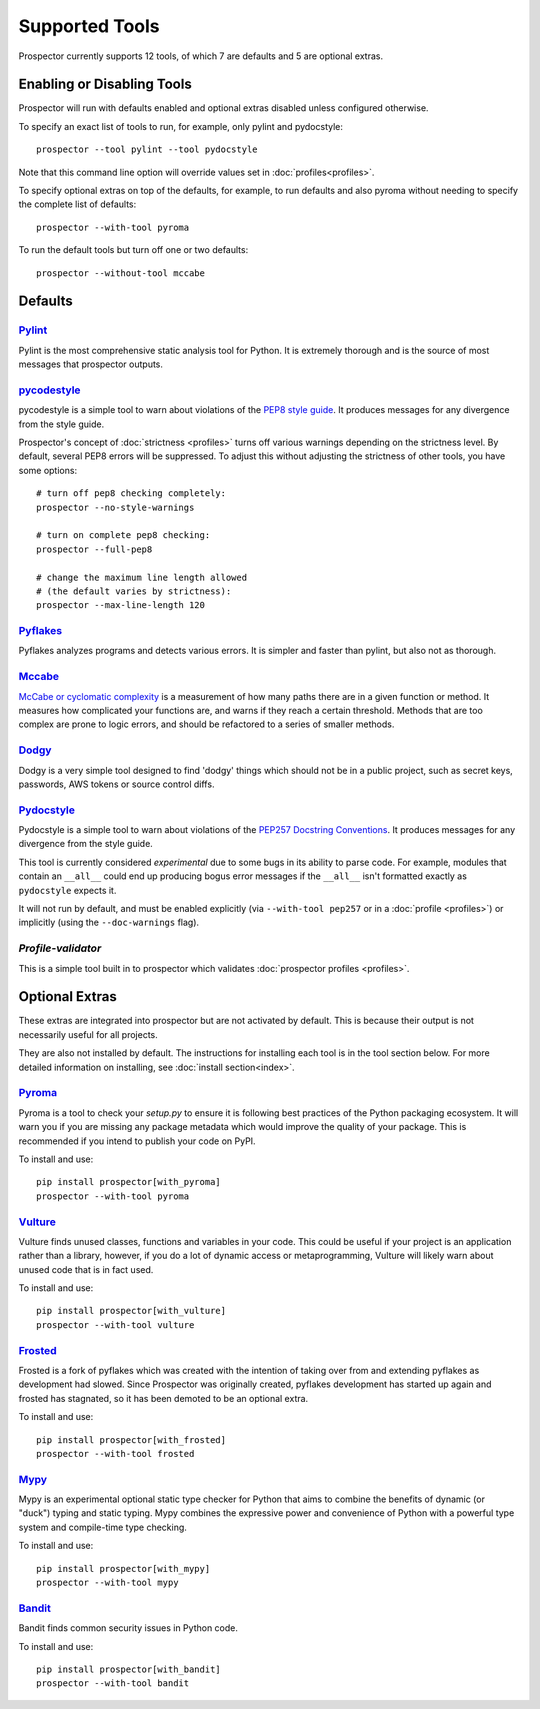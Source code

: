 Supported Tools
===============

Prospector currently supports 12 tools, of which 7 are defaults and 5 are optional extras.

Enabling or Disabling Tools
---------------------------

Prospector will run with defaults enabled and optional extras disabled unless configured otherwise.

To specify an exact list of tools to run, for example, only pylint and pydocstyle::

    prospector --tool pylint --tool pydocstyle

Note that this command line option will override values set in :doc:`profiles<profiles>`.

To specify optional extras on top of the defaults, for example, to run defaults and also pyroma without needing to specify the complete list of defaults::

    prospector --with-tool pyroma

To run the default tools but turn off one or two defaults::

    prospector --without-tool mccabe


Defaults
--------

`Pylint <https://www.pylint.org>`_
```````````````````````````````````
Pylint is the most comprehensive static analysis tool for Python. It is extremely thorough
and is the source of most messages that prospector outputs.


`pycodestyle <https://pycodestyle.pycqa.org/en/latest/>`_
```````````````````````````````````````````````````

pycodestyle is a simple tool to warn about violations of the
`PEP8 style guide <https://www.python.org/dev/peps/pep-0008/>`_. It produces
messages for any divergence from the style guide.

Prospector's concept of :doc:`strictness <profiles>` turns off various warnings
depending on the strictness level. By default, several PEP8 errors will be
suppressed. To adjust this without adjusting the strictness of other tools, you have
some options::

    # turn off pep8 checking completely:
    prospector --no-style-warnings

    # turn on complete pep8 checking:
    prospector --full-pep8

    # change the maximum line length allowed
    # (the default varies by strictness):
    prospector --max-line-length 120


`Pyflakes <https://launchpad.net/pyflakes>`_
````````````````````````````````````````````

Pyflakes analyzes programs and detects various errors. It is simpler and faster
than pylint, but also not as thorough.


`Mccabe <https://github.com/PyCQA/mccabe>`_
```````````````````````````````````````````````
`McCabe or cyclomatic complexity <https://en.wikipedia.org/wiki/Cyclomatic_complexity>`_ is
a measurement of how many paths there are in a given function or method. It measures how
complicated your functions are, and warns if they reach a certain threshold. Methods that
are too complex are prone to logic errors, and should be refactored to a series of smaller
methods.


`Dodgy <https://github.com/landscapeio/dodgy>`_
```````````````````````````````````````````````

Dodgy is a very simple tool designed to find 'dodgy' things which should
not be in a public project, such as secret keys, passwords, AWS tokens or
source control diffs.

`Pydocstyle <https://github.com/PyCQA/pydocstyle>`_
````````````````````````````````````````````````````````````

Pydocstyle is a simple tool to warn about violations of the
`PEP257 Docstring Conventions <http://legacy.python.org/dev/peps/pep-0257/>`_.
It produces messages for any divergence from the style guide.

This tool is currently considered *experimental* due to some bugs in its
ability to parse code. For example, modules that contain an ``__all__`` could
end up producing bogus error messages if the ``__all__`` isn't formatted
exactly as ``pydocstyle`` expects it.

It will not run by default, and must be enabled explicitly (via ``--with-tool pep257``
or in a :doc:`profile <profiles>`) or implicitly (using the ``--doc-warnings`` flag).


`Profile-validator`
```````````````````

This is a simple tool built in to prospector which validates
:doc:`prospector profiles <profiles>`.




Optional Extras
---------------

These extras are integrated into prospector but are not activated by default.
This is because their output is not necessarily useful for all projects.

They are also not installed by default. The instructions for installing each tool is in the tool
section below. For more detailed information on installing, see :doc:`install section<index>`.

`Pyroma <https://github.com/regebro/pyroma>`_
````````````````````````````````````````````````
Pyroma is a tool to check your `setup.py` to ensure it is following best practices
of the Python packaging ecosystem. It will warn you if you are missing any package
metadata which would improve the quality of your package. This is recommended if you
intend to publish your code on PyPI.

To install and use::

    pip install prospector[with_pyroma]
    prospector --with-tool pyroma


`Vulture <https://github.com/jendrikseipp/vulture>`_
```````````````````````````````````````````````````````

Vulture finds unused classes, functions and variables in your code. This could
be useful if your project is an application rather than a library, however, if
you do a lot of dynamic access or metaprogramming, Vulture will likely warn
about unused code that is in fact used.

To install and use::

    pip install prospector[with_vulture]
    prospector --with-tool vulture


`Frosted <https://github.com/timothycrosley/frosted>`_
``````````````````````````````````````````````````````
Frosted is a fork of pyflakes which was created with the intention of taking over
from and extending pyflakes as development had slowed. Since Prospector was originally
created, pyflakes development has started up again and frosted has stagnated, so it has
been demoted to be an optional extra.

To install and use::

    pip install prospector[with_frosted]
    prospector --with-tool frosted


`Mypy <https://github.com/python/mypy>`_
``````````````````````````````````````````````````````
Mypy is an experimental optional static type checker for Python that aims to combine
the benefits of dynamic (or "duck") typing and static typing. Mypy combines the
expressive power and convenience of Python with a powerful type system and
compile-time type checking.

To install and use::

    pip install prospector[with_mypy]
    prospector --with-tool mypy



`Bandit <https://github.com/PyCQA/bandit>`_
``````````````````````````````````````````````````````
Bandit finds common security issues in Python code.

To install and use::

    pip install prospector[with_bandit]
    prospector --with-tool bandit
